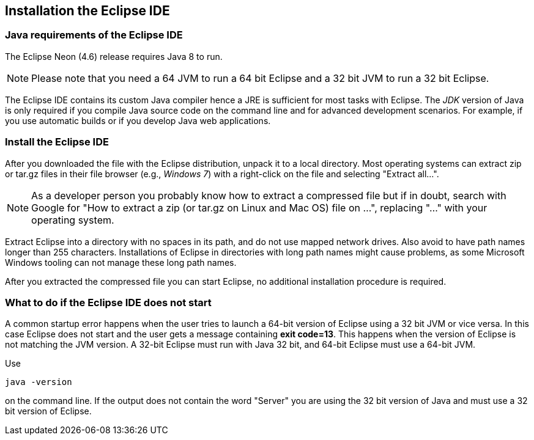 == Installation the Eclipse IDE

=== Java requirements of the Eclipse IDE
	
The Eclipse Neon (4.6) release requires Java 8 to run.

[NOTE]
====    
Please note that you need a 64 JVM to run a 64 bit Eclipse and a 32 bit JVM to run a 32 bit Eclipse.
====    

	
The Eclipse IDE contains its custom Java compiler hence a JRE is sufficient for most tasks with Eclipse.
The _JDK_ version of Java is only required if you compile Java source code on the command line and for advanced development scenarios.
For example, if you use automatic builds or if you develop Java web applications.

=== Install the Eclipse IDE

After you downloaded the file with the Eclipse distribution, unpack it to a local directory.
Most operating systems can
extract
zip or tar.gz
files in their file
browser
(e.g.,
_Windows 7_)
with a right-click
on the file and selecting
"Extract all...".

NOTE: As a developer person you probably know how to extract a compressed file but if in doubt,
search with
Google for "How
to extract a
zip (or tar.gz on Linux and Mac OS) file on ...",
replacing
"..." with
your operating system.

Extract Eclipse into a directory with no spaces in its path, and do not use mapped network drives. Also
avoid to
have path names longer than 255 characters. Installations of Eclipse in directories with long path names
might cause
problems, as some Microsoft Windows tooling can not manage these long path names.

After you extracted the compressed file you can start Eclipse, no
additional
installation procedure is
required.

=== What to do if the Eclipse IDE does not start

A common startup error happens when the user tries to launch a 64-bit version of Eclipse using a 32 bit JVM or vice versa. 
In this case Eclipse does not start and the user gets a message containing *exit code=13*. 
This happens when the version of Eclipse is not matching the JVM version. 
A 32-bit Eclipse must run with Java 32 bit, and 64-bit Eclipse must use a 64-bit JVM.

Use

[source, console]
----
java -version
----

on the command line. 
If the output does not contain the word "Server" you are using the 32 bit version of Java and must use a 32 bit version of Eclipse.

